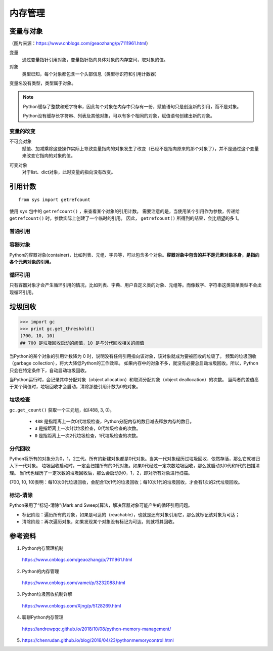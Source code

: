 内存管理
=============

变量与对象
----------------

.. image:: ./15_varRef.png
    :width: 500px
    :align: center

（图片来源：https://www.cnblogs.com/geaozhang/p/7111961.html）

变量
  通过变量指针引用对象，变量指针指向具体对象的内存空间，取对象的值。

对象
  类型已知，每个对象都包含一个头部信息（类型标识符和引用计数器）

变量名没有类型，类型属于对象。

.. code-block:: python
    :linenos:

    >>> a = "hello"
    >>> b = "hello"
    >>> a==b
    True
    >>> a is b
    True
    >>> id(a)
    140568052594368
    >>> id(a)
    140568052594368

    >>> a = "hello world"
    >>> b = "hello world"
    >>> a==b
    True
    >>> a is b
    False
    >>> id(a)
    140568052594752
    >>> id(a)
    140568052594320

    >>> a = [1,2,3]
    >>> b = a
    >>> a==b
    True
    >>> a is b
    True

.. note::

  Python缓存了整数和短字符串，因此每个对象在内存中只存有一份，赋值语句只是创造新的引用，而不是对象。

  Python没有缓存长字符串、列表及其他对象，可以有多个相同的对象，赋值语句创建出新的对象。


变量的改变
^^^^^^^^^^^^^^

不可变对象
  赋值、加减乘除这些操作实际上导致变量指向的对象发生了改变（已经不是指向原来的那个对象了），并不是通过这个变量来改变它指向的对象的值。

.. code-block:: python
    :linenos:

    >>> a = 10
    >>> id(a)
    21856416
    >>> a = a - 1
    >>> id(a)
    21856440
    >>> a *= 2
    >>> id(a)
    21856224

可变对象
  对于list、dict对象，此时变量的指向没有改变。

.. code-block:: python
    :linenos:

    >>> a = []
    >>> id(a)
    140568052448936
    >>> a.append(1)
    >>> id(a)
    140568052448936



引用计数
---------------

::

  from sys import getrefcount

使用 ``sys`` 包中的 ``getrefcount()`` ，来查看某个对象的引用计数。
需要注意的是，当使用某个引用作为参数，传递给 ``getrefcount()`` 时，参数实际上创建了一个临时的引用。
因此， ``getrefcount()`` 所得到的结果，会比期望的多 1。


普通引用
^^^^^^^^^^^^

.. code-block:: python
  :linenos:

  >>> a = [1,2,3]
  >>> getrefcount(a)
  2
  >>> b = a
  >>> getrefcount(a)
  3
  >>> getrefcount(b)
  3
  >>> del b
  >>> getrefcount(a)
  2


  >>> getrefcount(1)
  2418
  >>> n = 1
  >>> getrefcount(1)
  2419
  >>> m = n
  >>> getrefcount(1)
  2420
  >>> del n
  >>> getrefcount(1)
  2419
  >>> n = [1,2,3]
  >>> getrefcount(1)
  2420
  >>> m = 2
  >>> getrefcount(1)
  2419


容器对象
^^^^^^^^^^^^

Python的容器对象(container)，比如列表、元组、字典等，可以包含多个对象。**容器对象中包含的并不是元素对象本身，是指向各个元素对象的引用。**

.. code-block:: python
  :linenos:

  >>> a = [1,2,3]
  >>> getrefcount(a)
  2
  >>> b = [a, a]
  >>> getrefcount(a)
  4


循环引用
^^^^^^^^^^^^

只有容器对象才会产生循环引用的情况，比如列表、字典、用户自定义类的对象、元组等。而像数字、字符串这类简单类型不会出现循环引用。

.. code-block:: python
  :linenos:

  >>> a = []
  >>> t = [a]
  >>> getrefcount(a)
  3
  >>> a.append(t)
  >>> getrefcount(a)
  9


垃圾回收
---------------

.. code-block:: python

  >>> import gc
  >>> print gc.get_threshold()
  (700, 10, 10)
  ## 700 是垃圾回收启动的阈值，10 是与分代回收相关的阈值

当Python的某个对象的引用计数降为 0 时，说明没有任何引用指向该对象，该对象就成为要被回收的垃圾了。
频繁的垃圾回收（garbage collection），将大大降低Python的工作效率。
如果内存中的对象不多，就没有必要总启动垃圾回收。所以，Python只会在特定条件下，自动启动垃圾回收。

当Python运行时，会记录其中分配对象（object allocation）和取消分配对象（object deallocation）的次数。
当两者的差值高于某个阈值时，垃圾回收才会启动，清除那些引用计数为0的对象。


垃圾检查
^^^^^^^^^^^^^

``gc.get_count()`` 获取一个三元组，如(488, 3, 0)。

  - ``488`` 是指距离上一次0代垃圾检查，Python分配内存的数目减去释放内存的数目。

  - ``3`` 是指距离上一次1代垃圾检查，0代垃圾检查的次数。

  - ``0`` 是指距离上一次2代垃圾检查，1代垃圾检查的次数。


分代回收
^^^^^^^^^^^^

Python将所有的对象分为0，1，2三代。所有的新建对象都是0代对象。当某一代对象经历过垃圾回收，依然存活，那么它就被归入下一代对象。
垃圾回收启动时，一定会扫描所有的0代对象。如果0代经过一定次数垃圾回收，那么就启动对0代和1代的扫描清理。
当1代也经历了一定次数的垃圾回收后，那么会启动对0，1，2，即对所有对象进行扫描。

(700, 10, 10)表明：每10次0代垃圾回收，会配合1次1代的垃圾回收；每10次1代的垃圾回收，才会有1次的2代垃圾回收。


标记-清除
^^^^^^^^^^^^^^^^^^^^^^^^

Python采用了“标记-清除”(Mark and Sweep)算法，解决容器对象可能产生的循环引用问题。

- 标记阶段：遍历所有的对象，如果是可达的（reachable），也就是还有对象引用它，那么就标记该对象为可达；

- 清除阶段：再次遍历对象，如果发现某个对象没有标记为可达，则就将其回收。


参考资料
-----------

1. Python内存管理机制

  https://www.cnblogs.com/geaozhang/p/7111961.html

2. Python的内存管理

  https://www.cnblogs.com/vamei/p/3232088.html

3. Python垃圾回收机制详解

  https://www.cnblogs.com/Xjng/p/5128269.html

4. 聊聊Python内存管理

  https://andrewpqc.github.io/2018/10/08/python-memory-management/

5.

  https://chenrudan.github.io/blog/2016/04/23/pythonmemorycontrol.html
